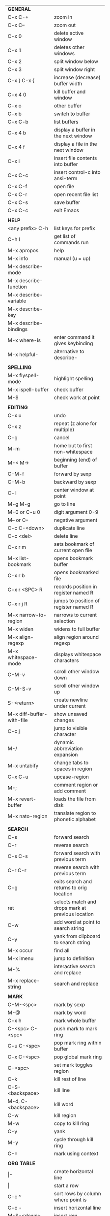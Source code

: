 #+HTML_HEAD: <style>body {font-size: xx-small;}</style>
#+OPTIONS: html-postamble:nil
#+TITLE:
| *GENERAL*                 |                                                   |
| C-x C-+                   | zoom in                                           |
| C-x C--                   | zoom out                                          |
| C-x 0                     | delete active window                              |
| C-x 1                     | deletes other windows                             |
| C-x 2                     | split window below                                |
| C-x 3                     | split window right                                |
| C-x } C-x {               | increase (decrease) buffer width                  |
| C-x 4 0                   | kill buffer and window                            |
| C-x o                     | other buffer                                      |
| C-x b                     | switch to buffer                                  |
| C-x C-b                   | list buffers                                      |
| C-x 4 b                   | display a buffer in the next window               |
| C-x 4 f                   | display a file in the next window                 |
| C-x i                     | insert file contents into buffer                  |
| C-x C-c                   | insert control-c into ansi-term                   |
| C-x C-f                   | open file                                         |
| C-x C-r                   | open recent file list                             |
| C-x C-s                   | save buffer                                       |
| C-x C-c                   | exit Emacs                                        |
|                           |                                                   |
| *HELP*                    |                                                   |
| <any prefix> C-h          | list keys for prefix                              |
| C-h l                     | get list of commands run                          |
| M-x apropos               | help                                              |
| M-x info                  | manual (u = up)                                   |
| M-x describe-mode         |                                                   |
| M-x describe-function     |                                                   |
| M-x describe-variable     |                                                   |
| M-x describe-key          |                                                   |
| M-x describe-bindings     |                                                   |
| M-x where-is              | enter command it gives keybinding                 |
| M-x helpful-              | alternative to describe-                          |
|                           |                                                   |
| *SPELLING*                |                                                   |
| M-x flyspell-mode         | highlight spelling                                |
| M-x ispell-buffer         | check buffer                                      |
| M-$                       | check work at point                               |
|                           |                                                   |
| *EDITING*                 |                                                   |
| C-x u                     | undo                                              |
| C-x z                     | repeat (z alone for multiple)                     |
| C-g                       | cancel                                            |
| M-m                       | home but to first non-whitespace                  |
| M-< M->                   | beginning (end) of buffer                         |
| C-M-f                     | forward by sexp                                   |
| C-M-b                     | backward by sexp                                  |
| C-l                       | center window at point                            |
| M-g M-g                   | go to line                                        |
| M-0 or C-u 0              | digit argument 0-9                                |
| M-- or C--                | negative argument                                 |
| C-c C-<down>              | duplicate line                                    |
| C-c <del>                 | delete line                                       |
| C-x r m                   | sets bookmark of current open file                |
| M-x list-bookmark         | opens bookmark buffer                             |
| C-x r b                   | opens bookmarked file                             |
| C-x r <SPC> R             | records position in register named R              |
| C-x r j R                 | jumps to position of register named R             |
| M-x narrow-to-region      | narrows to current selection                      |
| M-x widen                 | widens to full buffer                             |
| M-x align-regexp          | align region around regexp                        |
| M-x whitespace-mode       | displays whitespace characters                    |
| C-M-v                     | scroll other window down                          |
| C-M-S-v                   | scroll other window up                            |
| S-<return>                | create newline under current                      |
| M-x diff-buffer-with-file | show unsaved changes                              |
| C-c j                     | jump to visible character                         |
| M-/                       | dynamic abbreviation expansion                    |
| M-x untabify              | change tabs to spaces in region                   |
| C-x C-u                   | upcase-region                                     |
| M-;                       | comment region or add comment                     |
| M-x revert-buffer         | loads the file from disk                          |
| M-x nato-region           | translate region to phonetic alphabet             |
|                           |                                                   |
| *SEARCH*                  |                                                   |
| C-s                       | forward search                                    |
| C-r                       | reverse search                                    |
| C-s C-s                   | forward search with previous term                 |
| C-r C-r                   | reverse search with previous term                 |
| C-g                       | exits search and returns to orig location         |
| ret                       | selects match and drops mark at previous location |
| C-w                       | add word at point to search string                |
| C-y                       | yank from clipboard to search string              |
| M-x occur                 | find all                                          |
| M-x imenu                 | jump to definition                                |
| M-%                       | interactive search and replace                    |
| M-x replace-string        | search and replace                                |
|                           |                                                   |
| *MARK*                    |                                                   |
| C-M-<spc>                 | mark by sexp                                      |
| M-@                       | mark by word                                      |
| C-x h                     | mark whole buffer                                 |
| C-<spc> C-<spc>           | push mark to mark ring                            |
| C-u C-<spc>               | pop mark ring within buffer                       |
| C-x C-<spc>               | pop global mark ring                              |
| C-<spc>                   | set mark toggles region                           |
| C-k                       | kill rest of line                                 |
| C-S-<backspace>           | kill line                                         |
| M-d, C-<backspace>        | kill word                                         |
| C-w                       | kill region                                       |
| M-w                       | copy to kill ring                                 |
| C-y                       | yank                                              |
| M-y                       | cycle through kill ring                           |
| C-=                       | mark using context                                |
|                           |                                                   |
| *ORG TABLE*               |                                                   |
| \vert-                    | create horizontal line                            |
| \vert                     | start a row                                       |
| C-c ^                     | sort rows by column where point is                |
| C-c -                     | insert horizontal line                            |
| M-S-<down>                | insert row                                        |
| M-S-<up>                  | kill current row                                  |
| M-<up>                    | move row up (down)                                |
| M-S-<right>               | insert column                                     |
| M-S-<left>                | kill current column                               |
| M-<left>                  | move column left (right)                          |
| C-c =                     | add formula                                       |
|                           |                                                   |
| *ORG GENERAL*             |                                                   |
| \ast                      | start heading                                     |
| C-c C-n                   | next heading                                      |
| C-c C-p                   | previous heading                                  |
| \plus - \ast              | plain list item                                   |
| [ ]                       | checkbox                                          |
| C-c !                     | add date                                          |
| C-c '                     | open buffer for current code block                |
| C-c c                     | open capture template window                      |
| C-c C-q                   | set tag for current heading                       |
| C-M-i                     | auto-complete tag after a colon                   |
|                           |                                                   |
| *ORG TODO*                |                                                   |
| C-c C-t                   | cycle TODO item through states                    |
| C-c C-s                   | schedule a TODO                                   |
| C-c C-d                   | insert a deadline                                 |
| C-c C-z                   | add a note                                        |
| M-S-<return>              | add a TODO at same indentation                    |
|                           |                                                   |
| *ORG AGENDA VIEW*         |                                                   |
| d                         | daily view                                        |
| t                         | cycle TODO item through states                    |
| s                         | save all connected org files                      |
| r                         | reload view                                       |
| <tab>                     | go to original item                               |
|                           |                                                   |
| *ARTIST MODE*             |                                                   |
| C-c C-a C-o               | select drawing tool                               |
| <return>                  | starts and stops lines and rect, dir on poly line |
| C-u <return>              | stops poly line                                   |
| < >                       | adds/removes arrows of last line drawn            |
|                           |                                                   |
| *DIRED*                   |                                                   |
| C-x d                     | open                                              |
| q                         | quit                                              |
| h                         | help                                              |
| m u                       | mark unmark                                       |
| % m                       | mark by regexp                                    |
| U                         | unmark all                                        |
| C                         | copy                                              |
| D                         | delete                                            |
| f                         | open                                              |
| v                         | open read only                                    |
| \asciicirc                | up a directory                                    |
| w                         | copy filename to kill ring                        |
| M-0 w                     | copy full path to kill ring                       |
| \!                        | run shell command on marked (r is script to open) |
| M-x locate                | linux locate (sudo updatedb)                      |
| M-x find-name-dired       | linux find -name                                  |
| i                         | open subdirectory in same buffer                  |
| C-u k                     | on subdirectory header kills from buffer          |
|                           |                                                   |
| *YASNIPPET*               |                                                   |
| <tab>                     | expand snippet                                    |
| M-x yas-describe-tables   | view snippets for current mode                    |
| C-c w                     | create auto-snippet                               |
| C-c y                     | expand auto-snippet                               |
|                           |                                                   |
| *DESKTOP*                 |                                                   |
| M-x desktop-save          | save the current desktop                          |
| M-x desktop-read          | restore save desktop                              |
| M-x desktop-clear         | clear the desktop                                 |
|                           |                                                   |
| *SHELL*                   |                                                   |
| M-! cmd                   | run command and display output                    |
| M-\vert cmd               | run command with region as input                  |
|                           |                                                   |
| *WORKFLOW*                |                                                   |
| C-c f                     | new scratch buffer with spell checking            |
| M-x js/new-scratch-buffer | new scratch buffer no checking                    |
|                           |                                                   |
| *CALENDAR*                |                                                   |
| M-x calendar              | opens calendar                                    |
| M-w                       | copies date under cursor to kill ring             |
|                           |                                                   |
| *PACKAGES*                |                                                   |
| M-x list-packages         | opens package list                                |
| M-x occur installed       | opens occur buffer with installed packages        |
| U x                       | update packages                                   |
| r                         | refresh package list                              |
| h                         | help                                              |
|                           |                                                   |
| *HIGHLIGHTING*            |                                                   |
| M-x highlight-regexp      | M-n, M-p cycle through colors                     |
| M-x unhighlight-regexp    |                                                   |
| M-s h l                   | shorthand regexp captures entire line             |
|                           |                                                   |
| *MACROS*                  |                                                   |
| <f3>                      | start recording (univeral arg sets the counter)   |
| <f3>                      | insert counter                                    |
| <f4>                      | stop recording                                    |
| <f4>                      | run (universal arg sets number of times)          |
| M-x name-last-kbd-macro   | names last macro                                  |
| M-x insert-kbd-macro      | puts elisp equivalent of macro into buffer        |
|                           |                                                   |
| *CALC*                    |                                                   |
| C-x * q                   | quick calculation put answer in kill-ring         |
|                           |                                                   |
| *IDO*                     |                                                   |
| C-f/C-b                   | stop using IDO for files/buffers                  |
| C-r/C-s                   | previous/next match                               |
